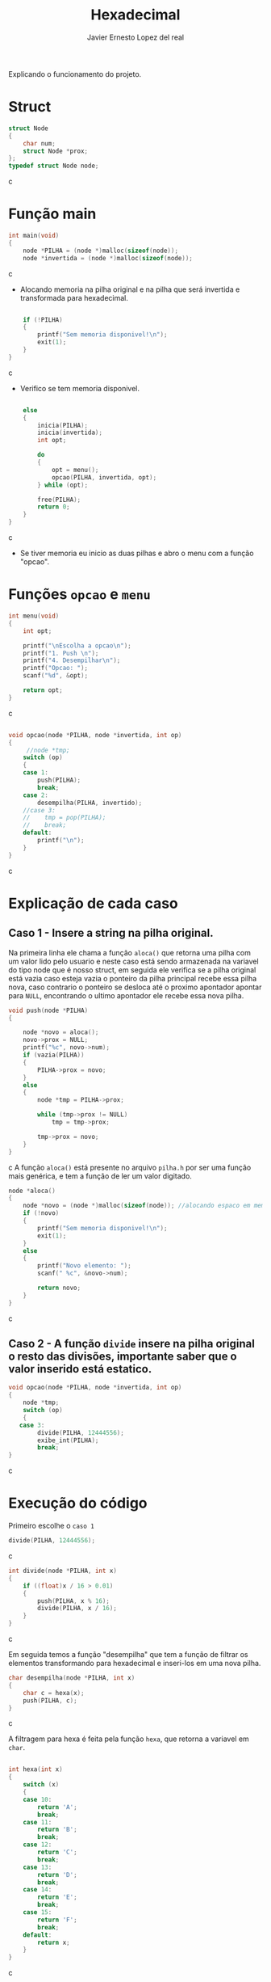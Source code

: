 #+title: Hexadecimal
#+author: Javier Ernesto Lopez del real
#+email: javierernesto2000@gmail.com

Explicando o funcionamento do projeto. 

* Struct
#+begin_src c
struct Node
{
    char num;
    struct Node *prox;
};
typedef struct Node node;
#+end_src c

* Função main
#+begin_src c
int main(void)
{
    node *PILHA = (node *)malloc(sizeof(node));  
    node *invertida = (node *)malloc(sizeof(node)); 
#+end_src c
- Alocando memoria na pilha original e na pilha que será
 invertida e transformada para hexadecimal.

#+begin_src c

    if (!PILHA)
    {
        printf("Sem memoria disponivel!\n");
        exit(1);
    }
}
#+end_src c
- Verifico se tem memoria disponivel.


#+begin_src c

    else
    {
        inicia(PILHA);
        inicia(invertida);
        int opt;

        do
        {
            opt = menu();
            opcao(PILHA, invertida, opt);
        } while (opt);

        free(PILHA);
        return 0;
    }
}
#+end_src c
- Se tiver memoria eu inicio as duas pilhas e abro o menu com a função "opcao".

* Funções =opcao= e =menu=
#+begin_src c
int menu(void)
{
    int opt;

    printf("\nEscolha a opcao\n");
    printf("1. Push \n");
    printf("4. Desempilhar\n");
    printf("Opcao: ");
    scanf("%d", &opt);

    return opt;
}
#+end_src c


#+begin_src c

void opcao(node *PILHA, node *invertida, int op)
{
     //node *tmp;
    switch (op)
    {
    case 1:
        push(PILHA);
        break;
    case 2:
        desempilha(PILHA, invertido);
    //case 3:
    //    tmp = pop(PILHA);
    //    break;
    default:
        printf("\n");
    }
}
#+end_src c
* Explicação de cada caso

** Caso 1 - Insere a string na pilha original.
Na primeira linha ele chama a função =aloca()= que retorna uma 
pilha com um valor lido pelo usuario e neste caso está sendo armazenada na variavel do tipo
node que é nosso struct, em seguida ele verifica se a pilha original está
vazia caso esteja vazia o ponteiro da pilha principal recebe essa pilha nova, caso contrario
o ponteiro se desloca até o proximo apontador apontar para =NULL=, encontrando o ultimo 
apontador ele recebe essa nova pilha.

#+begin_src c
void push(node *PILHA)
{

    node *novo = aloca();
    novo->prox = NULL;
    printf("%c", novo->num);
    if (vazia(PILHA))
    {
        PILHA->prox = novo;
    }
    else
    {
        node *tmp = PILHA->prox;

        while (tmp->prox != NULL)
            tmp = tmp->prox;

        tmp->prox = novo;
    }
}

#+end_src c
A função =aloca()= está presente no arquivo =pilha.h= por ser uma função mais genérica,
e tem a função de ler um valor digitado.
#+begin_src c
node *aloca()
{
    node *novo = (node *)malloc(sizeof(node)); //alocando espaco em memoria
    if (!novo)
    {
        printf("Sem memoria disponivel!\n");
        exit(1);
    }
    else
    {
        printf("Novo elemento: ");
        scanf(" %c", &novo->num);

        return novo;
    }
}
#+end_src c

** Caso 2 - A função =divide= insere na pilha original o resto das divisões, importante saber que o valor inserido está estatico.
#+begin_src c
void opcao(node *PILHA, node *invertida, int op)
{
    node *tmp;
    switch (op)
    {
   case 3:
        divide(PILHA, 12444556);
        exibe_int(PILHA);
        break;
}
#+end_src c



* Execução do código
Primeiro escolhe o =caso 1=

#+begin_src c
        divide(PILHA, 12444556);
#+end_src c

#+begin_src c
int divide(node *PILHA, int x) 
{
    if ((float)x / 16 > 0.01)
    {
        push(PILHA, x % 16); 
        divide(PILHA, x / 16);
    }
}
#+end_src c

Em seguida temos a função "desempilha" que tem a função de filtrar os elementos transformando para hexadecimal e 
inseri-los em uma nova pilha. 


#+begin_src c
char desempilha(node *PILHA, int x)
{
    char c = hexa(x);
    push(PILHA, c);
}
#+end_src c

A filtragem para hexa é feita pela função =hexa=, que retorna a variavel em =char=.

#+begin_src c

int hexa(int x)
{
    switch (x)
    {
    case 10:
        return 'A';
        break;
    case 11:
        return 'B';
        break;
    case 12:
        return 'C';
        break;
    case 13:
        return 'D';
        break;
    case 14:
        return 'E';
        break;
    case 15:
        return 'F';
        break;
    default:
        return x;
    }
}
#+end_src c

Para executar o desempilhamento chamei o =caso 2= que é a função =pop= que remove o ultimo valor da pilha original
e em seguida chamo a função =desempilha= que vai inserir esse valor removido na nova pilha.


#+begin_src c
node *pop(node *PILHA, node *invertida)
{
    if (PILHA->prox == NULL)
    {
        printf("Pilha Original vazia\n\n");
        printf("Pilha Hexadecimal: ");
        exibe(invertida);
        return NULL;
    }
    else
    {
        node *ultimo = PILHA->prox,
             *penultimo = PILHA;

        while (ultimo->prox != NULL)
        {
            penultimo = ultimo;
            ultimo = ultimo->prox;
        }
        desempilha(invertida, ultimo->num);

        penultimo->prox = NULL;

        tam--;
        printf("Pilha Decimal");
        exibe(PILHA);
        printf("\n");
        printf("Pilha Hexadecimal");
        exibe(invertida);
        printf("\n");
        return ultimo;
    }
}
#+end_src c

#+html: <p align="center"><img align="center" src="./gif.gif"  width="50%" height="60%" /> </p>

** Caso queira baixar o executável [[https://github.com/Javiercuba/Estruturas_de_dados1/releases/download/1.0/hexadecimal][Clique aqui]].

    
